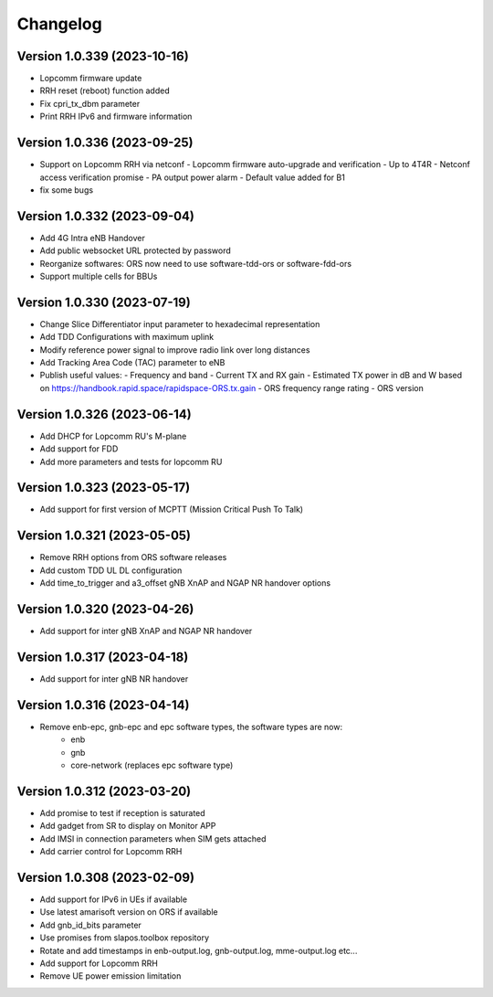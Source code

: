 Changelog
=========
Version 1.0.339 (2023-10-16)
-------------
* Lopcomm firmware update
* RRH reset (reboot) function added
* Fix cpri_tx_dbm parameter
* Print RRH IPv6 and firmware information

Version 1.0.336 (2023-09-25)
-------------

* Support on Lopcomm RRH via netconf
  - Lopcomm firmware auto-upgrade and verification
  - Up to 4T4R
  - Netconf access verification promise
  - PA output power alarm
  - Default value added for B1
* fix some bugs

Version 1.0.332 (2023-09-04)
-------------

* Add 4G Intra eNB Handover
* Add public websocket URL protected by password
* Reorganize softwares: ORS now need to use software-tdd-ors or software-fdd-ors
* Support multiple cells for BBUs

Version 1.0.330 (2023-07-19)
-------------

* Change Slice Differentiator input parameter to hexadecimal representation
* Add TDD Configurations with maximum uplink
* Modify reference power signal to improve radio link over long distances
* Add Tracking Area Code (TAC) parameter to eNB
* Publish useful values:
  - Frequency and band
  - Current TX and RX gain
  - Estimated TX power in dB and W based on https://handbook.rapid.space/rapidspace-ORS.tx.gain
  - ORS frequency range rating
  - ORS version

Version 1.0.326 (2023-06-14)
-------------

* Add DHCP for Lopcomm RU's M-plane
* Add support for FDD
* Add more parameters and tests for lopcomm RU

Version 1.0.323 (2023-05-17)
-------------

* Add support for first version of MCPTT (Mission Critical Push To Talk)

Version 1.0.321 (2023-05-05)
-------------

* Remove RRH options from ORS software releases
* Add custom TDD UL DL configuration
* Add time_to_trigger and a3_offset gNB XnAP and NGAP NR handover options

Version 1.0.320 (2023-04-26)
----------------------------

* Add support for inter gNB XnAP and NGAP NR handover

Version 1.0.317 (2023-04-18)
---------------------------

* Add support for inter gNB NR handover

Version 1.0.316 (2023-04-14)
----------------------------

* Remove enb-epc, gnb-epc and epc software types, the software types are now:
    - enb
    - gnb
    - core-network (replaces epc software type)

Version 1.0.312 (2023-03-20)
----------------------------

* Add promise to test if reception is saturated
* Add gadget from SR to display on Monitor APP
* Add IMSI in connection parameters when SIM gets attached
* Add carrier control for Lopcomm RRH

Version 1.0.308 (2023-02-09)
----------------------------

* Add support for IPv6 in UEs if available
* Use latest amarisoft version on ORS if available
* Add gnb_id_bits parameter
* Use promises from slapos.toolbox repository
* Rotate and add timestamps in enb-output.log, gnb-output.log, mme-output.log etc...
* Add support for Lopcomm RRH
* Remove UE power emission limitation
